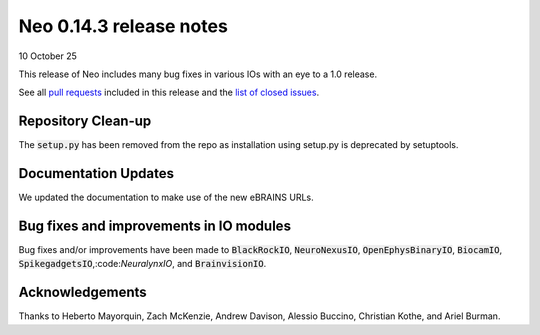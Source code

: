 ========================
Neo 0.14.3 release notes
========================

10 October 25

This release of Neo includes many bug fixes in various IOs with an eye to a 1.0 release.

See all `pull requests`_ included in this release and the `list of closed issues`_.


Repository Clean-up
-------------------

The :code:`setup.py` has been removed from the repo as installation using setup.py is deprecated by setuptools.


Documentation Updates
---------------------

We updated the documentation to make use of the new eBRAINS URLs.


Bug fixes and improvements in IO modules
----------------------------------------

Bug fixes and/or improvements have been made to :code:`BlackRockIO`, :code:`NeuroNexusIO`, :code:`OpenEphysBinaryIO`, :code:`BiocamIO`, :code:`SpikegadgetsIO`,:code:`NeuralynxIO`, and :code:`BrainvisionIO`.


Acknowledgements
----------------

Thanks to Heberto Mayorquin, Zach McKenzie, Andrew Davison, Alessio Buccino, Christian Kothe, and Ariel Burman.

.. _`pull requests` : https://github.com/NeuralEnsemble/python-neo/pulls?q=is%3Apr+is%3Aclosed+milestone%3A0.14.3

.. _`list of closed issues` : https://github.com/NeuralEnsemble/python-neo/issues?q=is%3Aissue%20state%3Aclosed%20milestone%3A0.14.3